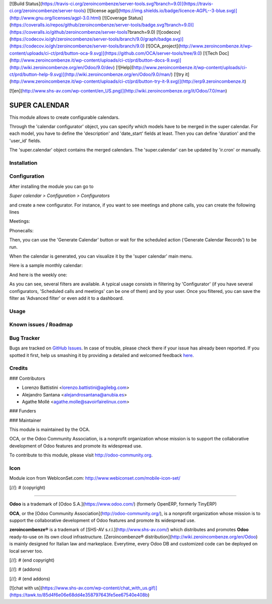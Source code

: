 [![Build Status](https://travis-ci.org/zeroincombenze/server-tools.svg?branch=9.0)](https://travis-ci.org/zeroincombenze/server-tools)
[![license agpl](https://img.shields.io/badge/licence-AGPL--3-blue.svg)](http://www.gnu.org/licenses/agpl-3.0.html)
[![Coverage Status](https://coveralls.io/repos/github/zeroincombenze/server-tools/badge.svg?branch=9.0)](https://coveralls.io/github/zeroincombenze/server-tools?branch=9.0)
[![codecov](https://codecov.io/gh/zeroincombenze/server-tools/branch/9.0/graph/badge.svg)](https://codecov.io/gh/zeroincombenze/server-tools/branch/9.0)
[![OCA_project](http://www.zeroincombenze.it/wp-content/uploads/ci-ct/prd/button-oca-9.svg)](https://github.com/OCA/server-tools/tree/9.0)
[![Tech Doc](http://www.zeroincombenze.it/wp-content/uploads/ci-ct/prd/button-docs-9.svg)](http://wiki.zeroincombenze.org/en/Odoo/9.0/dev)
[![Help](http://www.zeroincombenze.it/wp-content/uploads/ci-ct/prd/button-help-9.svg)](http://wiki.zeroincombenze.org/en/Odoo/9.0/man/)
[![try it](http://www.zeroincombenze.it/wp-content/uploads/ci-ct/prd/button-try-it-9.svg)](http://erp9.zeroincombenze.it)




































[![en](http://www.shs-av.com/wp-content/en_US.png)](http://wiki.zeroincombenze.org/it/Odoo/7.0/man)

SUPER CALENDAR
==============

This module allows to create configurable calendars.

Through the 'calendar configurator' object, you can specify which models have
to be merged in the super calendar. For each model, you have to define the
'description' and 'date_start' fields at least. Then you can define 'duration'
and the 'user_id' fields.

The 'super.calendar' object contains the merged calendars. The
'super.calendar' can be updated by 'ir.cron' or manually.

Installation
------------





Configuration
-------------






After installing the module you can go to

*Super calendar > Configuration > Configurators*

and create a new configurator. For instance, if you want to see meetings and
phone calls, you can create the following lines

Meetings:

.. image:: super_calendar/static/description/meetings.png
   :width: 400 px

Phonecalls:

.. image:: super_calendar/static/description/phone_calls.png
   :width: 400 px

Then, you can use the 'Generate Calendar' button or wait for the scheduled
action (‘Generate Calendar Records’) to be run.

When the calendar is generated, you can visualize it by the 'super calendar' main menu.

Here is a sample monthly calendar:

.. image:: super_calendar/static/description/month_calendar.png
   :width: 400 px

And here is the weekly one:

.. image:: super_calendar/static/description/week_calendar.png
   :width: 400 px

As you can see, several filters are available. A typical usage consists in
filtering by 'Configurator' (if you have several configurators,
'Scheduled calls and meetings' can be one of them) and by your user.
Once you filtered, you can save the filter as 'Advanced filter' or even
add it to a dashboard.

Usage
-----






Known issues / Roadmap
----------------------





Bug Tracker
-----------






Bugs are tracked on `GitHub Issues <https://github.com/OCA/server-tools/issues>`_.
In case of trouble, please check there if your issue has already been reported.
If you spotted it first, help us smashing it by providing a detailed and welcomed feedback
`here <https://github.com/OCA/server-tools/issues/new?body=module:%20super_calendar%0Aversion:%208.0%0A%0A**Steps%20to%20reproduce**%0A-%20...%0A%0A**Current%20behavior**%0A%0A**Expected%20behavior**>`_.


Credits
-------











### Contributors





* Lorenzo Battistini <lorenzo.battistini@agilebg.com>
* Alejandro Santana <alejandrosantana@anubia.es>
* Agathe Mollé <agathe.molle@savoirfairelinux.com>

### Funders

### Maintainer










.. image:: http://odoo-community.org/logo.png
   :alt: Odoo Community Association
   :target: http://odoo-community.org

This module is maintained by the OCA.

OCA, or the Odoo Community Association, is a nonprofit organization whose
mission is to support the collaborative development of Odoo features and
promote its widespread use.

To contribute to this module, please visit http://odoo-community.org.

Icon
----
Module icon from WebIconSet.com: http://www.webiconset.com/mobile-icon-set/

[//]: # (copyright)

----

**Odoo** is a trademark of [Odoo S.A.](https://www.odoo.com/) (formerly OpenERP, formerly TinyERP)

**OCA**, or the [Odoo Community Association](http://odoo-community.org/), is a nonprofit organization whose
mission is to support the collaborative development of Odoo features and
promote its widespread use.

**zeroincombenze®** is a trademark of [SHS-AV s.r.l.](http://www.shs-av.com/)
which distributes and promotes **Odoo** ready-to-use on its own cloud infrastructure.
[Zeroincombenze® distribution](http://wiki.zeroincombenze.org/en/Odoo)
is mainly designed for Italian law and markeplace.
Everytime, every Odoo DB and customized code can be deployed on local server too.

[//]: # (end copyright)

[//]: # (addons)

[//]: # (end addons)

[![chat with us](https://www.shs-av.com/wp-content/chat_with_us.gif)](https://tawk.to/85d4f6e06e68dd4e358797643fe5ee67540e408b)
